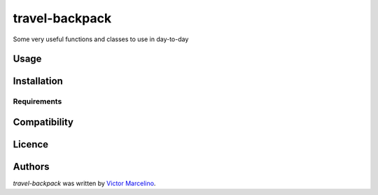 travel-backpack
===============

.. image:: https://img.shields.io/pypi/v/travel-backpack.svg
    :target: https://pypi.python.org/pypi/travel-backpack
    :alt: Latest PyPI version

.. image:: https://travis-ci.org/borntyping/cookiecutter-pypackage-minimal.png
   :target: https://travis-ci.org/borntyping/cookiecutter-pypackage-minimal
   :alt: Latest Travis CI build status

Some very useful functions and classes to use in day-to-day

Usage
-----

Installation
------------

Requirements
^^^^^^^^^^^^

Compatibility
-------------

Licence
-------

Authors
-------

`travel-backpack` was written by `Victor Marcelino <victor.fmarcelino@gmail.com>`_.
